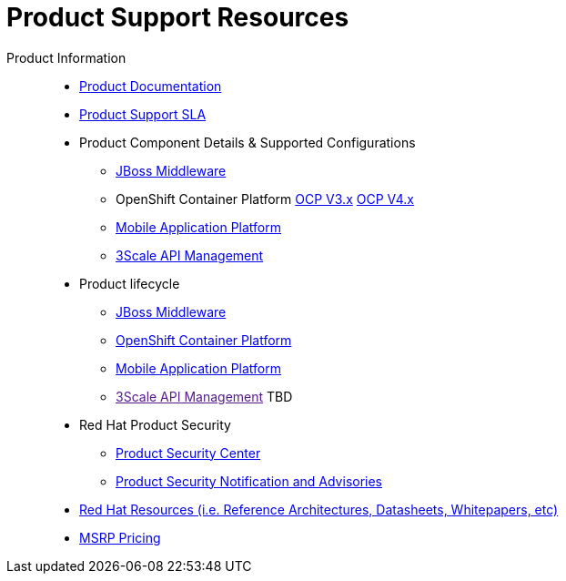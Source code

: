 = Product Support Resources

Product Information::
   * link:https://access.redhat.com/documentation/en-US/[Product Documentation^]
   * link:https://access.redhat.com/support/offerings/production/sla[Product Support SLA^]
   * Product Component Details & Supported Configurations
      ** link:https://access.redhat.com/support/configurations/jboss[JBoss Middleware^]
      ** OpenShift Container Platform  link:https://access.redhat.com/node/2176281[OCP V3.x^]  link:https://access.redhat.com/articles/4128421[OCP V4.x^]
      ** link:https://access.redhat.com/node/2357761[Mobile Application Platform^]
      ** link:https://access.redhat.com/articles/2798521[3Scale API Management^] 

   * Product lifecycle
      ** link:https://access.redhat.com/support/policy/updates/jboss_notes[JBoss Middleware^]
      ** link:https://access.redhat.com/support/policy/updates/openshift[OpenShift Container Platform^]
      ** link:https://access.redhat.com/support/policy/updates/rhmap[Mobile Application Platform^]
      ** link:[3Scale API Management^] TBD

   * Red Hat Product Security
      ** link:https://access.redhat.com/security/[Product Security Center^]
      ** link:https://access.redhat.com/security/updates/advisory[Product Security Notification and Advisories^]

   * link:https://www.redhat.com/en/resources[Red Hat Resources (i.e. Reference Architectures, Datasheets, Whitepapers, etc)^]

   * link:https://partnercenter.force.com/s/MSRP-pricing[MSRP Pricing^]
